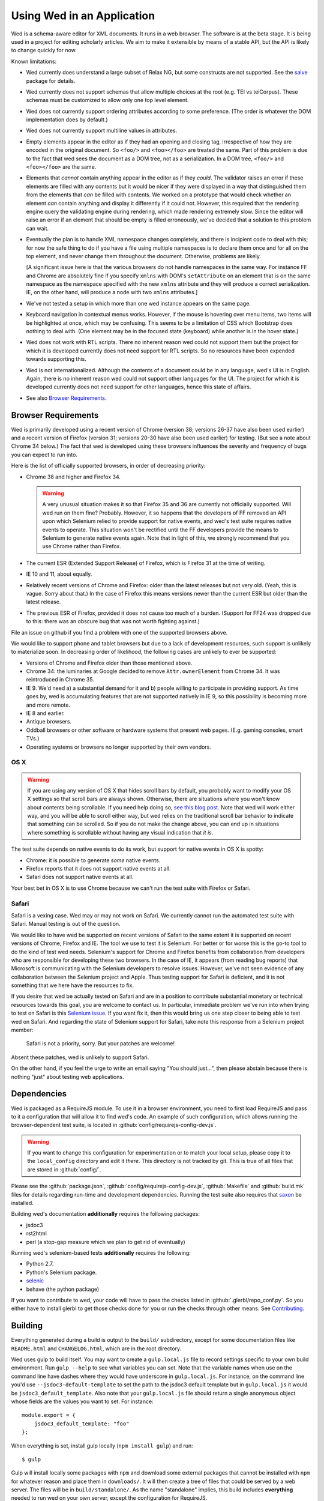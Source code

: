 ===========================
Using Wed in an Application
===========================

Wed is a schema-aware editor for XML documents. It runs in a web
browser. The software is at the beta stage. It is being used in a
project for editing scholarly articles. We aim to make it extensible
by means of a stable API, but the API is likely to change quickly for
now.

Known limitations:

* Wed currently does understand a large subset of Relax NG, but some
  constructs are not supported. See the `salve
  <https://github.com/mangalam-research/salve/>`_ package for details.

* Wed currently does not support schemas that allow multiple choices
  at the root (e.g. TEI vs teiCorpus). These schemas must be
  customized to allow only one top level element.

* Wed does not currently support ordering attributes according to some
  preference. (The order is whatever the DOM implementation does by
  default.)

* Wed does not currently support multiline values in attributes.

* Empty elements appear in the editor as if they had an opening and
  closing tag, irrespective of how they are encoded in the original
  document. So ``<foo/>`` and ``<foo></foo>`` are treated the
  same. Part of this problem is due to the fact that wed sees the
  document as a DOM tree, not as a serialization. In a DOM tree,
  ``<foo/>`` and ``<foo></foo>`` are the same.

* Elements that *cannot* contain anything appear in the editor as if
  they *could*. The validator raises an error if these elements are
  filled with any contents but it would be nicer if they were
  displayed in a way that distinguished them from the elements that
  *can* be filled with contents. We worked on a prototype that would
  check whether an element *can* contain anything and display it
  differently if it could not. However, this required that the
  rendering engine query the validating engine during rendering, which
  made rendering extremely slow. Since the editor will raise an error
  if an element that should be empty is filled erroneously, we've
  decided that a solution to this problem can wait.

* Eventually the plan is to handle XML namespace changes completely,
  and there is incipient code to deal with this; for now the safe
  thing to do if you have a file using multiple namespaces is to
  declare them once and for all on the top element, and never change
  them throughout the document. Otherwise, problems are likely.

  [A significant issue here is that the various browsers do not handle
  namespaces in the same way. For instance FF and Chrome are
  absolutely fine if you specify ``xmlns`` with DOM's ``setAttribute`` on
  an element that is on the same namespace as the namespace specified
  with the new ``xmlns`` attribute and they will produce a correct
  serialization. IE, on the other hand, will produce a node with two
  ``xmlns`` attributes.]

* We've not tested a setup in which more than one wed instance appears
  on the same page.

* Keyboard navigation in contextual menus works. However, if the mouse
  is hovering over menu items, two items will be highlighted at once,
  which may be confusing. This seems to be a limitation of CSS which
  Bootstrap does nothing to deal with. (One element may be in the
  focused state (keyboard) while another is in the hover state.)

* Wed does not work with RTL scripts. There no inherent reason wed
  could not support them but the project for which it is developed
  currently does not need support for RTL scripts. So no resources
  have been expended towards supporting this.

* Wed is not internationalized. Although the contents of a document
  could be in any language, wed's UI is in English. Again, there is no
  inherent reason wed could not support other languages for the
  UI. The project for which it is developed currently does not need
  support for other languages, hence this state of affairs.

* See also `Browser Requirements`_.

.. _usage_browser_requirements:

Browser Requirements
====================

Wed is primarily developed using a recent version of Chrome (version
38; versions 26-37 have also been used earlier) and a recent version
of Firefox (version 31; versions 20-30 have also been used earlier)
for testing. (But see a note about Chrome 34 below.) The fact that wed
is developed using these browsers influences the severity and
frequency of bugs you can expect to run into.

Here is the list of officially supported browsers, in order of
decreasing priority:

* Chrome 38 and higher and Firefox 34.

  .. warning:: A very unusual situation makes it so that Firefox 35
               and 36 are currently not officially supported. Will wed
               run on them fine? Probably. However, it so happens that
               the developers of FF removed an API upon which Selenium
               relied to provide support for native events, and wed's
               test suite requires native events to operate. This
               situation won't be rectified until the FF developers
               provide the means to Selenium to generate native events
               again. Note that in light of this, we strongly
               recommend that you use Chrome rather than Firefox.

* The current ESR (Extended Support Release) of Firefox, which is
  Firefox 31 at the time of writing.

* IE 10 and 11, about equally.

* Relatively recent versions of Chrome and Firefox: older than the
  latest releases but not very old. (Yeah, this is vague. Sorry about
  that.) In the case of Firefox this means versions newer than the
  current ESR but older than the latest release.

* The previous ESR of Firefox, provided it does not cause too much of
  a burden. (Support for FF24 was dropped due to this: there was an
  obscure bug that was not worth fighting against.)

File an issue on github if you find a problem with one of the
supported browsers above.

We would like to support phone and tablet browsers but due to a lack
of development resources, such support is unlikely to materialize
soon. In decreasing order of likelihood, the following cases are
unlikely to ever be supported:

* Versions of Chrome and Firefox older than those mentioned above.

* Chrome 34: the luminaries at Google decided to remove
  ``Attr.ownerElement`` from Chrome 34. It was reintroduced in
  Chrome 35.

* IE 9. We'd need a) a substantial demand for it and b) people willing
  to participate in providing support. As time goes by, wed is
  accumulating features that are not supported natively in IE 9, so
  this possibility is becoming more and more remote.

* IE 8 and earlier.

* Antique browsers.

* Oddball browsers or other software or hardware systems that present
  web pages. (E.g. gaming consoles, smart TVs.)

* Operating systems or browsers no longer supported by their own
  vendors.

OS X
----

.. warning:: If you are using any version of OS X that hides
             scroll bars by default, you probably want to modify your
             OS X settings so that scroll bars are always
             shown. Otherwise, there are situations where you won't
             know about contents being scrollable. If you need help
             doing so, `see this blog post
             <http://heresthethingblog.com/2013/02/25/mac-tip-missing-scroll-bars/>`__. Note
             that wed will work either way, and you will be able to
             scroll either way, but wed relies on the traditional
             scroll bar behavior to indicate that something can be
             scrolled. So if you do not make the change above, you can
             end up in situations where something is scrollable
             without having any visual indication that *it is*.

The test suite depends on native events to do its work, but support
for native events in OS X is spotty:

* Chrome: it is possible to generate *some* native events.

* Firefox reports that it does not support native events at all.

* Safari does not support native events at all.

Your best bet in OS X is to use Chrome because we can't run the test
suite with Firefox or Safari.

Safari
------

Safari is a vexing case. Wed may or may not work on Safari. We
currently cannot run the automated test suite with Safari. Manual
testing is out of the question.

We would like to have wed be supported on recent versions of Safari to
the same extent it is supported on recent versions of Chrome, Firefox
and IE. The tool we use to test it is Selenium. For better or for
worse this is the go-to tool to do the kind of test wed
needs. Selenium's support for Chrome and Firefox benefits from
collaboration from developers who are responsible for developing these
two browsers. In the case of IE, it appears (from reading bug reports)
that Microsoft is communicating with the Selenium developers to
resolve issues. However, we've not seen evidence of any collaboration
between the Selenium project and Apple. Thus testing support for
Safari is deficient, and it is not something that we here have the
resources to fix.

If you desire that wed be actually tested on Safari and are in a
position to contribute substantial monetary or technical resources
towards this goal, you are welcome to contact us. In particular,
immediate problem we've run into when trying to test on Safari is this
`Selenium issue
<http://code.google.com/p/selenium/issues/detail?id=4136>`__. If you
want fix it, then this would bring us one step closer to being able to
test wed on Safari. And regarding the state of Selenium support for
Safari, take note this response from a Selenium project member:

 Safari is not a priority, sorry. But your patches are welcome!

Absent these patches, wed is unlikely to support Safari.

On the other hand, if you feel the urge to write an email saying "You
should just...", then please abstain because there is nothing "just"
about testing web applications.

Dependencies
============

Wed is packaged as a RequireJS module. To use it in a browser
environment, you need to first load RequireJS and pass to it a
configuration that will allow it to find wed's code. An example of
such configuration, which allows running the browser-dependent test
suite, is located in :github:`config/requirejs-config-dev.js`.

.. warning:: If you want to change this configuration for
             experimentation or to match your local setup, please copy
             it to the ``local_config`` directory and edit it
             *there*. This directory is not tracked by git. This is
             true of all files that are stored in :github:`config/`.

Please see the :github:`package.json`,
:github:`config/requirejs-config-dev.js`, :github:`Makefile` and
:github:`build.mk` files for details regarding run-time and
development dependencies. Running the test suite also requires that
`saxon <http://saxon.sourceforge.net/>`_ be installed.

Building wed's documentation **additionally** requires the following
packages:

* jsdoc3
* rst2html
* perl (a stop-gap measure which we plan to get rid of eventually)

Running wed's selenium-based tests **additionally** requires the
following:

* Python 2.7.
* Python's Selenium package.
* `selenic <http://github.com/mangalam-research/selenic>`_
* behave (the python package)

If you want to contribute to wed, your code will have to pass the
checks listed in :github:`.glerbl/repo_conf.py`. So you either have to
install glerbl to get those checks done for you or run the checks
through other means. See Contributing_.

Building
========

Everything generated during a build is output to the ``build/``
subdirectory, except for some documentation files like
``README.html`` and ``CHANGELOG.html``, which are in the root
directory.

Wed uses gulp to build itself. You may want to create a
``gulp.local.js`` file to record settings specific to your own build
environment. Run ``gulp --help`` to see what variables you can
set. Note that the variable names when use on the command line have
dashes where they would have underscore in ``gulp.local.js``. For
instance, on the command line you'd use ``--jsdoc3-default-template``
to set the path to the jsdoc3 default template but in
``gulp.local.js`` it would be ``jsdoc3_default_template``. Also note
that your ``gulp.local.js`` file should return a single anonymous
object whose fields are the values you want to set. For instance::

  module.export = {
      jsdoc3_default_template: "foo"
  };

When everything is set, install gulp locally (``npm install gulp``)
and run::

    $ gulp

Gulp will install locally some packages with ``npm`` and download some
external packages that cannot be installed with ``npm`` for whatever
reason and place them in ``downloads/``. It will then create a tree of
files that could be served by a web server. The files will be in
``build/standalone/``. As the name "standalone" implies, this build
includes **everything** needed to run wed on your own server, except
the configuration for RequireJS.

Gulp will additionally create an optimized version of wed in
``build/standalone-optimized/``. This is a version that has been
optimized using RequireJS's ``r.js`` optimizer. This optimization
exists for illustration purposes and for testing wed. See the
:ref:`tech_notes_deployment_considerations` section in
:doc:`tech_notes` to determine whether this is the optimization you
want to use to deploy wed.

Testing
=======

See :doc:`tech_notes`.

Local Demos
===========

The demos, you must have a minimal server running just like the one
needed to run the browser-dependent test suite (see the
:ref:`tech_notes_in_browser_tests` section in :doc:`tech_notes`). To
run a server suitable for the demos, you should do::

    $ ./server.js server localhost:8888 &

The address and port ``localhost:8888`` is just a suggestion, but the
link in the documentation below assume that's the address used.

Demo Saving to Local Storage
----------------------------

The demo that uses your own browser's local storage is ready to use
once wed is built. Once ther server is started, point your browser to
`<http://localhost:8888/build/standalone/files.html>`_ or
`<http://localhost:8888/build/standalone-optimized/files.html>`_. The
2nd link is to the optimized application.

Demos Saving to a Server
------------------------

Once the server is started, point your browser to either:

* `<http://localhost:8888/build/standalone/kitchen-sink.html>`_ to
  view the demo with the unoptimized file tree.

* or
  `<http://localhost:8888/build/standalone-optimized/kitchen-sink.html>`_
  to view the demo with an optimized file tree.

The demo currently starts with an empty document using a vanilla TEI
schema. See :doc:`help` to learn what wed can do, in general.

When you save with this demo, the data is currently dumped into a file
located at ``build/ajax/save.txt``. You won't be able to reload data
from that file. For full functionality wed needs to be used with a
server able to save the data and serve it intelligently.

:kbd:`Ctrl-\`` allows to go into development mode. Since this is meant
only for developers, you should read the source code of wed to know
what this allows.  (In particular, search for
``this._development_mode`` in the ``_globalKeydownHandler`` method.)

It is possible to run the kitchen sink with a different mode than the
default one (generic) by passing a ``mode`` parameter in the URL, for
instance the URL
`<http://localhost:8888/web/kitchen-sink.html?mode=tei>`_ would tell
the kitchen sink to load the tei mode.

.. _label_visibility:

Label Visibility
----------------

Wed allows the user to reduce or increase the number of element
labeled on the screen. How this works is dependent in part on the
specific mode that the user has selected. For instance, the default
mode that comes with wed (the "generic" mode) knows only two levels of
visibility: 0 and 1. At level 0, no elements are labeled. At level 1,
all elements are labeled. A mode with levels 0, 1, and 2 would label
all elements at level 2, no elements at level 0 and some elements at
level 1. Which elements are labeled depends on how the mode designer
designed the mode.

Using
=====

To include wed in a web page you must:

* Require :github:`lib/wed/wed.js`

* Instantiate an ``Editor`` object of that module as follows::

    var editor = new wed.Editor();
    [...]
    editor.init(widget, options, data);

  Between the creation of the ``Editor`` object and the call to
  ``init``, there conceivably could be some calls to add event
  handlers or condition handlers. The ``widget`` parameter must be an
  element (preferably a ``div``) that wed will take over to install
  its GUI. The ``options`` parameter is a dictionary which at present
  understands the following keys:

  + ``schema``: the path to the schema to use for interpreting the
    document. This file must contain the result of doing the schema
    conversion required by salve since wed uses salve. See
    salve's documentation.

  + ``mode``: a simple object recording mode parameters. This object
    must have a ``path`` field set to the RequireJS path of the
    mode. An optional ``options`` field may contain options to be
    passed to the mode. Wed comes bundled with a generic mode located
    at :github:`lib/wed/modes/generic/generic.js`.

    The ``path`` field may be abbreviated. For instance if wed is
    given the path ``"foo"``, it will try to load the module
    ``foo``. If this fails, it will try to load ``modes/foo/foo``.  If
    this fails, it will try to load ``modes/foo/foo_mode``. These
    paths are all relative to the ``wed/`` root directory.

  + ``ajaxlog``: See the documentation about :ref:`remote logging
    <remote_logging>`.

  + ``save``: See the documentation about :ref:`saving <saving>`.

  + ``ignore_module_config``: This tells wed to not try to get a
    configuration from RequireJS' ``module.config()``. This may be
    necessary to handle some configuration scenarios.

  Wed will get a configuration from RequireJS ``module.config()`` and
  will **merge** it with the ``options`` parameter using jQuery's
  ``$.extend``. So if a key appears both in the ``module.config()``
  object and in the ``options`` object, the latter value will override
  the former. **Note that it is not possible to undefine a value set
  in ``module.config()``** because ``$.extend`` ignores undefined
  values. One way around this problem is to specify
  ``ignore_module_config`` in the ``options`` object. See the
  RequireJS documentation. The ``wed/wed`` configuration in
  :github:`config/requirejs-config-dev.js` gives an example of how
  this can be used.

  The ``data`` parameter is a string containing the document to edit,
  in XML format.

Here is an example of an ``options`` object::

    {
         schema: 'test/tei-simplified-rng.js',
         mode: {
             path: 'wed/modes/generic/generic',
             options: {
                 meta: 'test/tei-meta'
             }
         }
    }

The ``mode.options`` will be passed to the generic mode when it is
created. What options are accepted and what they mean is determined by
each mode.

The :github:`lib/wed/onerror.js` module installs a global onerror
handler. By default it calls whatever onerror handler already existed
at the time of installation. Sometimes this is not the desired
behavior (for instance when testing with mocha). In such cases the
``suppress_old_onerror`` option set to a true value will prevent the
module from calling the old onerror.

.. warning:: Wed installs its own handler so that if any error occurs
             it knows about it, attempts to save the data and forces
             the user to reload. The unfortunate upshot of this is
             that any other JavaScript executing on a page where wed
             is running could trip wed's onerror handler and cause wed
             to think it crashed. For this reason you must not run
             wed with JavaScript code that causes onerror to fire.

Round-Tripping
==============

At this stage wed does not guarantee that saving an **unmodified**
document will sent the exact same string as what it was originally
given to edit. This is due to the fact that the same document can be
represented in XML in multiple ways. Notably:

* Comments, CDATA, and processing instructions are not preserved.

* The order of the attributes could differ.

* The order and location of namespaces declarations could differ.

* The encoding of empty elements could differ. That is, ``<foo></foo>``
  could become ``<foo/>`` or vice-versa.

* The presence or absence of a newline on the last line may not be
  preserved.

Contributing
============

Contributions must pass the commit checks turned on in
:github:`.glerbl/repo_conf.py`. Use ``glerbl install`` to install the
hooks. Glerbl itself can be found at
`<https://github.com/lddubeau/glerbl>`_. It will eventually make its way to
the Python package repository so that ``pip install glerbl`` will
work.

..  LocalWords:  NG API namespace namespaces CSS RTL wed's UI github
..  LocalWords:  SauceLab's OpenSauce RequireJS config requirejs dev
..  LocalWords:  js jquery selectionsaverestore amd pre jsdoc rst mk
..  LocalWords:  perl chai semver json Makefile saxon selenic
..  LocalWords:  glerbl subdirectory README html CHANGELOG TEI Ctrl
..  LocalWords:  RequireJS's unoptimized ajax txt tei hoc xml xsl rng
..  LocalWords:  schemas init onerror CDATA versa LocalWords xmlns
..  LocalWords:  multiline DOM's setAttribute ESR Attr ownerElement
..  LocalWords:  globalKeydownHandler ajaxlog jQuery's
